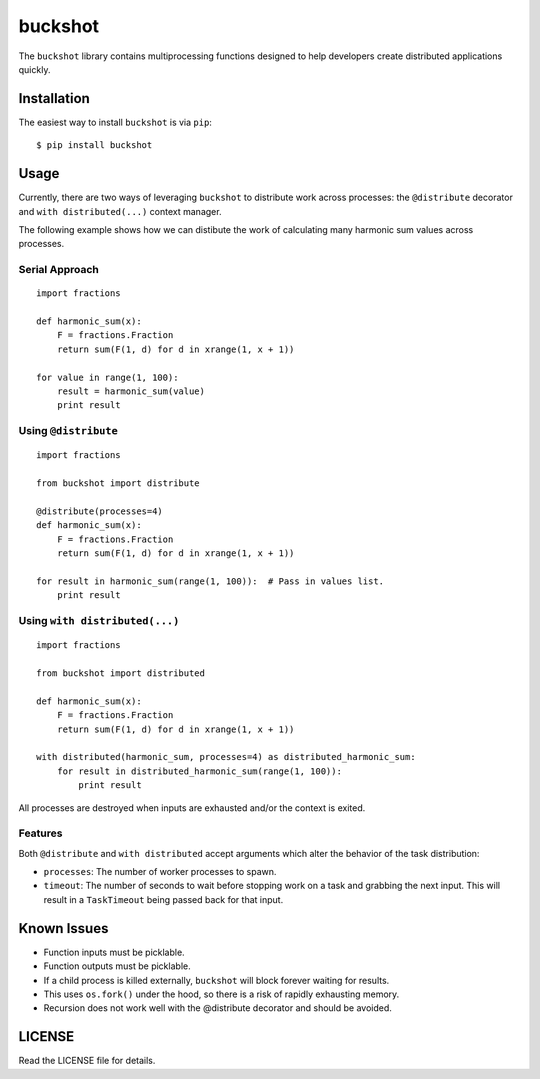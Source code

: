 buckshot
========

The ``buckshot`` library contains multiprocessing functions designed to help
developers create distributed applications quickly.


Installation
------------

The easiest way to install ``buckshot`` is via ``pip``:

::

    $ pip install buckshot


Usage
-----

Currently, there are two ways of leveraging ``buckshot`` to distribute work
across processes: the ``@distribute`` decorator and ``with distributed(...)``
context manager.

The following example shows how we can distibute the work of calculating
many harmonic sum values across processes.

Serial Approach
~~~~~~~~~~~~~~~

::

    import fractions

    def harmonic_sum(x):
        F = fractions.Fraction
        return sum(F(1, d) for d in xrange(1, x + 1))
    
    for value in range(1, 100):
        result = harmonic_sum(value)
        print result
        

Using ``@distribute``
~~~~~~~~~~~~~~~~~~~~~

::

    import fractions

    from buckshot import distribute

    @distribute(processes=4)
    def harmonic_sum(x):
        F = fractions.Fraction
        return sum(F(1, d) for d in xrange(1, x + 1))

    for result in harmonic_sum(range(1, 100)):  # Pass in values list.
        print result


Using ``with distributed(...)``
~~~~~~~~~~~~~~~~~~~~~~~~~~~~~~~

::

    import fractions

    from buckshot import distributed

    def harmonic_sum(x):
        F = fractions.Fraction
        return sum(F(1, d) for d in xrange(1, x + 1))

    with distributed(harmonic_sum, processes=4) as distributed_harmonic_sum:
        for result in distributed_harmonic_sum(range(1, 100)):
            print result

All processes are destroyed when inputs are exhausted and/or the context is exited.


Features
~~~~~~~~

Both ``@distribute`` and ``with distributed`` accept arguments which alter the
behavior of the task distribution:

* ``processes``: The number of worker processes to spawn.
* ``timeout``: The number of seconds to wait before stopping work on a task
  and grabbing the next input. This will result in a ``TaskTimeout`` being
  passed back for that input.


Known Issues
------------

* Function inputs must be picklable.
* Function outputs must be picklable.
* If a child process is killed externally, ``buckshot`` will block forever waiting
  for results.
* This uses ``os.fork()`` under the hood, so there is a risk of rapidly exhausting
  memory.
* Recursion does not work well with the @distribute decorator and should be
  avoided.


LICENSE
-------

Read the LICENSE file for details.
